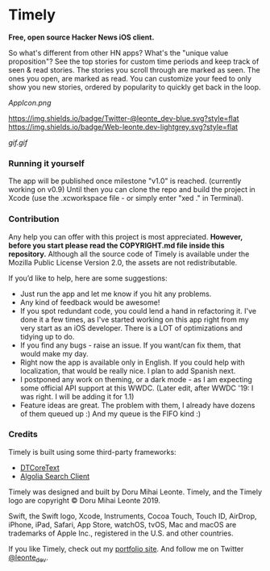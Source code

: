 * Timely
*Free, open source Hacker News iOS client.*

So what's different from other HN apps? What's the "unique value proposition"? See the top stories for custom time periods and keep track of seen & read stories. The stories you scroll through are marked as seen. The ones you open, are marked as read. You can customize your feed to only show you new stories, ordered by popularity to quickly get back in the loop.

[[AppIcon.png]]

[[https://img.shields.io/badge/iOS-12.0+-red.svg]]
[[https://img.shields.io/badge/Swift-5.0-brightgreen.svg]]
[[https://twitter.com/leonte_dev][https://img.shields.io/badge/Twitter-@leonte_dev-blue.svg?style=flat]]
[[https://leonte.dev][https://img.shields.io/badge/Web-leonte.dev-lightgrey.svg?style=flat]]

[[gif.gif]]


*** Running it yourself
The app will be published once milestone "v1.0" is reached. (currently working on v0.9)
Until then you can clone the repo and build the project in Xcode (use the .xcworkspace file - or simply enter "xed ." in Terminal).

*** Contribution
Any help you can offer with this project is most appreciated.
**However, before you start please read the COPYRIGHT\LICENSE.md file inside this repository.** 
Although all the source code of Timely is available under the Mozilla Public License Version 2.0, the assets are not redistributable.

If you’d like to help, here are some suggestions:
 - Just run the app and let me know if you hit any problems.
 - Any kind of feedback would be awesome!
 - If you spot redundant code, you could lend a hand in refactoring it. I've done it a few times, as I've started working on this app right from my very start as an iOS developer. There is a LOT of optimizations and tidying up to do.
 - If you find any bugs - raise an issue. If you want/can fix them, that would make my day.
 - Right now the app is available only in English. If you could help with localization, that would be really nice. I plan to add Spanish next. 
 - I postponed any work on theming, or a dark mode - as I am expecting some official API support at this WWDC. (Later edit, after WWDC '19: I was right. I will be adding it for 1.1)
 - Feature ideas are great. The problem with them, I already have dozens of them queued up :) And my queue is the FIFO kind :)

*** Credits
Timely is built using some third-party frameworks: 
 - [[https://github.com/Cocoanetics/DTCoreText][DTCoreText]]
 - [[https://github.com/algolia/algoliasearch-client-swift][Algolia Search Client]]

Timely was designed and built by Doru Mihai Leonte. 
Timely, and the Timely logo are copyright © Doru Mihai Leonte 2019.

Swift, the Swift logo, Xcode, Instruments, Cocoa Touch, Touch ID, AirDrop, iPhone, iPad, Safari, App Store, watchOS, tvOS, Mac and macOS are trademarks of Apple Inc., registered in the U.S. and other countries. 

If you like Timely, check out my [[https://www.leonte.dev][portfolio site]]. And follow me on Twitter [[https://twitter.com/leonte_dev][@leonte_dev]].
